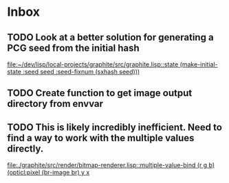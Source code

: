* Inbox
** TODO Look at a better solution for generating a PCG seed from the initial hash

[[file:~/dev/lisp/local-projects/graphite/src/graphite.lisp::state (make-initial-state :seed seed :seed-fixnum (sxhash seed)))]]
** TODO Create function to get image output directory from envvar
** TODO This is likely incredibly inefficient. Need to find a way to work with the multiple values directly.

[[file:./graphite/src/render/bitmap-renderer.lisp::multiple-value-bind (r g b) (opticl:pixel (br-image br) y x]]
